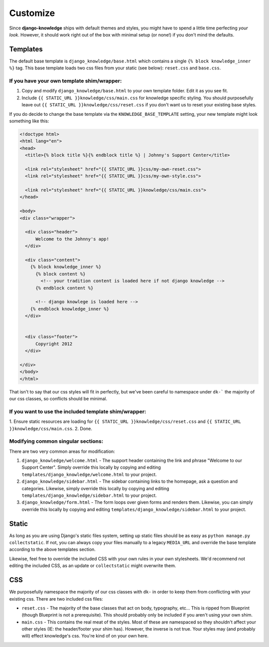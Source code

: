 Customize
=========

Since **django-knowledge** ships with default themes and styles, you might have
to spend a little time perfecting *your look*. However, it should work right out 
of the box with minimal setup (or none!) if you don't mind the defaults.

.. _customize-template:

Templates
---------

The default base template is ``django_knowledge/base.html`` which contains a 
single ``{% block knowledge_inner %}`` tag. This base template loads two css
files from your static (see below): ``reset.css`` and ``base.css``.

If you have your own template shim/wrapper:
~~~~~~~~~~~~~~~~~~~~~~~~~~~~~~~~~~~~~~~~~~~

1. Copy and modify ``django_knowledge/base.html`` to your own template folder. Edit
   it as you see fit.
2. Include ``{{ STATIC_URL }}knowledge/css/main.css`` for knowledge specific styling.
   You should purposefully leave out ``{{ STATIC_URL }}knowledge/css/reset.css`` if you 
   don't want us to reset your existing base styles.

If you do decide to change the base template via the ``KNOWLEDGE_BASE_TEMPLATE`` 
setting, your new template might look something like this:

.. code-block:: html
    
    <!doctype html>
    <html lang="en">
    <head>
      <title>{% block title %}{% endblock title %} | Johnny's Support Center</title>
      
      <link rel="stylesheet" href="{{ STATIC_URL }}css/my-own-reset.css">
      <link rel="stylesheet" href="{{ STATIC_URL }}css/my-own-style.css">

      <link rel="stylesheet" href="{{ STATIC_URL }}knowledge/css/main.css">
    </head>

    <body>
    <div class="wrapper">

      <div class="header">
          Welcome to the Johnny's app!
      </div>
      
      <div class="content">
        {% block knowledge_inner %}
          {% block content %}
            <!-- your tradition content is loaded here if not django knowledge -->
          {% endblock content %}

          <!-- django knowlege is loaded here -->
        {% endblock knowledge_inner %}
      </div>


      <div class="footer">
          Copyright 2012
      </div>
      
    </div>
    </body>
    </html>

That isn't to say that our css styles will fit in perfectly, but we've been careful 
to namespace under ``dk-``` the majority of our css classes, so conflicts should be
minimal.

If you want to use the included template shim/wrapper:
~~~~~~~~~~~~~~~~~~~~~~~~~~~~~~~~~~~~~~~~~~~~~~~~~~~~~~

1. Ensure static resources are loading for ``{{ STATIC_URL }}knowledge/css/reset.css``
and ``{{ STATIC_URL }}knowledge/css/main.css``.
2. Done.


Modifying common singular sections:
~~~~~~~~~~~~~~~~~~~~~~~~~~~~~~~~~~~

There are two very common areas for modification:

1. ``django_knowledge/welcome.html`` - The support header containing the link and phrase 
   "Welcome to our Support Center". Simply override this locally by copying and editing 
   ``templates/django_knowledge/welcome.html`` to your project.

2. ``django_knowledge/sidebar.html`` - The sidebar containing links to the homepage, ask
   a question and categories. Likewise, simply override this locally by copying and editing 
   ``templates/django_knowledge/sidebar.html`` to your project.

3. ``django_knowledge/form.html`` - The form loops over given forms and renders them. 
   Likewise, you can simply override this locally by copying and editing 
   ``templates/django_knowledge/sidebar.html`` to your project.


.. _customize-static:

Static
------

As long as you are using Django's static files system, setting up static files should 
be as easy as ``python manage.py collectstatic``. If not, you can always copy your files
manually to a legacy ``MEDIA_URL`` and override the base template according to the above
templates section.

Likewise, feel free to override the included CSS with your own rules in your own stylesheets.
We'd recommend not editing the included CSS, as an update or ``collectstatic`` might
overwrite them.


.. _customize-css:

CSS
---

We purposefully namespace the majority of our css classes with ``dk-`` in order to keep 
them from conflicting with your existing css. There are two included css files:

* ``reset.css`` - The majority of the base classes that act on body, typography, etc... 
  This is ripped from Blueprint (though Blueprint is not a prerequisite). This should 
  probably only be included if you aren't using your own shim.
* ``main.css`` - This contains the real meat of the styles. Most of these are namespaced
  so they shouldn't affect your other styles (IE: the header/footer your shim has). 
  However, the inverse is not true. Your styles may (and probably will) effect knowledge's
  css. You're kind of on your own here.